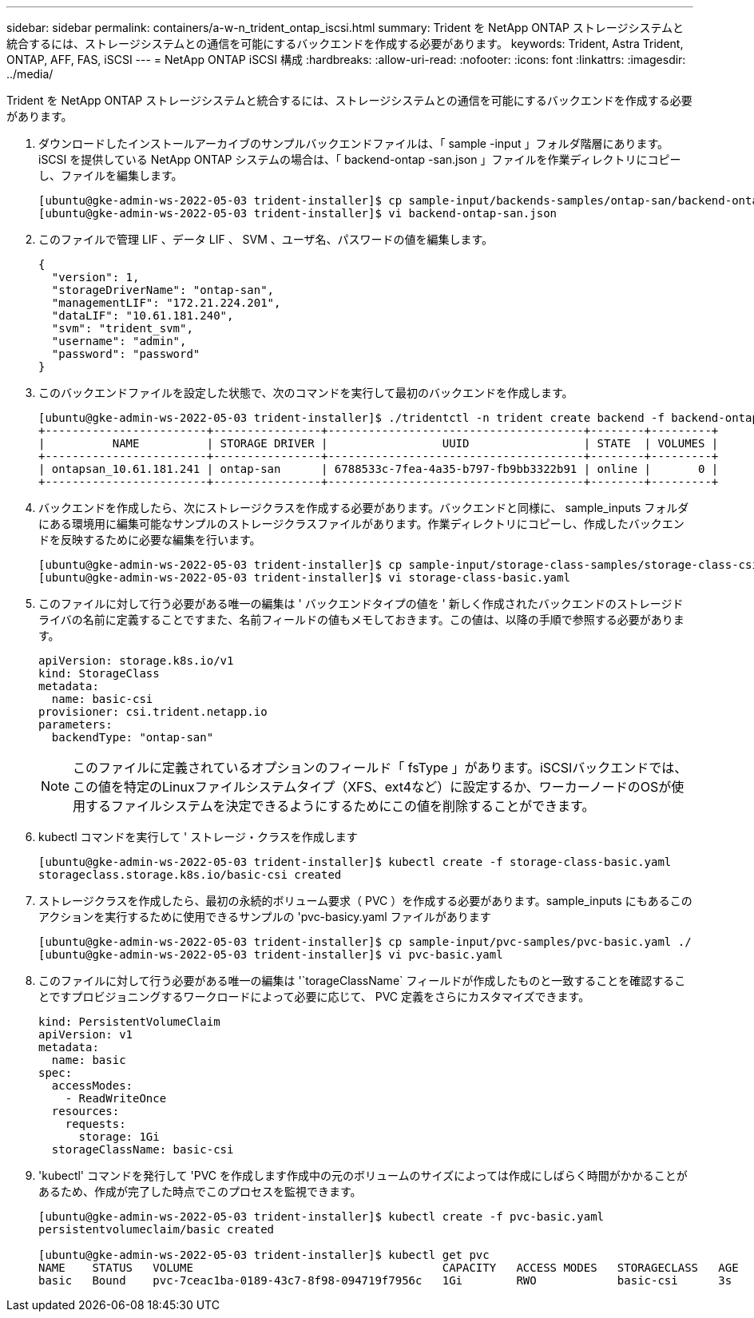 ---
sidebar: sidebar 
permalink: containers/a-w-n_trident_ontap_iscsi.html 
summary: Trident を NetApp ONTAP ストレージシステムと統合するには、ストレージシステムとの通信を可能にするバックエンドを作成する必要があります。 
keywords: Trident, Astra Trident, ONTAP, AFF, FAS, iSCSI 
---
= NetApp ONTAP iSCSI 構成
:hardbreaks:
:allow-uri-read: 
:nofooter: 
:icons: font
:linkattrs: 
:imagesdir: ../media/


[role="lead"]
Trident を NetApp ONTAP ストレージシステムと統合するには、ストレージシステムとの通信を可能にするバックエンドを作成する必要があります。

. ダウンロードしたインストールアーカイブのサンプルバックエンドファイルは、「 sample -input 」フォルダ階層にあります。iSCSI を提供している NetApp ONTAP システムの場合は、「 backend-ontap -san.json 」ファイルを作業ディレクトリにコピーし、ファイルを編集します。
+
[listing]
----
[ubuntu@gke-admin-ws-2022-05-03 trident-installer]$ cp sample-input/backends-samples/ontap-san/backend-ontap-san.json ./
[ubuntu@gke-admin-ws-2022-05-03 trident-installer]$ vi backend-ontap-san.json
----
. このファイルで管理 LIF 、データ LIF 、 SVM 、ユーザ名、パスワードの値を編集します。
+
[listing]
----
{
  "version": 1,
  "storageDriverName": "ontap-san",
  "managementLIF": "172.21.224.201",
  "dataLIF": "10.61.181.240",
  "svm": "trident_svm",
  "username": "admin",
  "password": "password"
}
----
. このバックエンドファイルを設定した状態で、次のコマンドを実行して最初のバックエンドを作成します。
+
[listing]
----
[ubuntu@gke-admin-ws-2022-05-03 trident-installer]$ ./tridentctl -n trident create backend -f backend-ontap-san.json
+------------------------+----------------+--------------------------------------+--------+---------+
|          NAME          | STORAGE DRIVER |                 UUID                 | STATE  | VOLUMES |
+------------------------+----------------+--------------------------------------+--------+---------+
| ontapsan_10.61.181.241 | ontap-san      | 6788533c-7fea-4a35-b797-fb9bb3322b91 | online |       0 |
+------------------------+----------------+--------------------------------------+--------+---------+
----
. バックエンドを作成したら、次にストレージクラスを作成する必要があります。バックエンドと同様に、 sample_inputs フォルダにある環境用に編集可能なサンプルのストレージクラスファイルがあります。作業ディレクトリにコピーし、作成したバックエンドを反映するために必要な編集を行います。
+
[listing]
----
[ubuntu@gke-admin-ws-2022-05-03 trident-installer]$ cp sample-input/storage-class-samples/storage-class-csi.yaml.templ ./storage-class-basic.yaml
[ubuntu@gke-admin-ws-2022-05-03 trident-installer]$ vi storage-class-basic.yaml
----
. このファイルに対して行う必要がある唯一の編集は ' バックエンドタイプの値を ' 新しく作成されたバックエンドのストレージドライバの名前に定義することですまた、名前フィールドの値もメモしておきます。この値は、以降の手順で参照する必要があります。
+
[listing]
----
apiVersion: storage.k8s.io/v1
kind: StorageClass
metadata:
  name: basic-csi
provisioner: csi.trident.netapp.io
parameters:
  backendType: "ontap-san"
----
+

NOTE: このファイルに定義されているオプションのフィールド「 fsType 」があります。iSCSIバックエンドでは、この値を特定のLinuxファイルシステムタイプ（XFS、ext4など）に設定するか、ワーカーノードのOSが使用するファイルシステムを決定できるようにするためにこの値を削除することができます。

. kubectl コマンドを実行して ' ストレージ・クラスを作成します
+
[listing]
----
[ubuntu@gke-admin-ws-2022-05-03 trident-installer]$ kubectl create -f storage-class-basic.yaml
storageclass.storage.k8s.io/basic-csi created
----
. ストレージクラスを作成したら、最初の永続的ボリューム要求（ PVC ）を作成する必要があります。sample_inputs にもあるこのアクションを実行するために使用できるサンプルの 'pvc-basicy.yaml ファイルがあります
+
[listing]
----
[ubuntu@gke-admin-ws-2022-05-03 trident-installer]$ cp sample-input/pvc-samples/pvc-basic.yaml ./
[ubuntu@gke-admin-ws-2022-05-03 trident-installer]$ vi pvc-basic.yaml
----
. このファイルに対して行う必要がある唯一の編集は '`torageClassName` フィールドが作成したものと一致することを確認することですプロビジョニングするワークロードによって必要に応じて、 PVC 定義をさらにカスタマイズできます。
+
[listing]
----
kind: PersistentVolumeClaim
apiVersion: v1
metadata:
  name: basic
spec:
  accessModes:
    - ReadWriteOnce
  resources:
    requests:
      storage: 1Gi
  storageClassName: basic-csi
----
. 'kubectl' コマンドを発行して 'PVC を作成します作成中の元のボリュームのサイズによっては作成にしばらく時間がかかることがあるため、作成が完了した時点でこのプロセスを監視できます。
+
[listing]
----
[ubuntu@gke-admin-ws-2022-05-03 trident-installer]$ kubectl create -f pvc-basic.yaml
persistentvolumeclaim/basic created

[ubuntu@gke-admin-ws-2022-05-03 trident-installer]$ kubectl get pvc
NAME    STATUS   VOLUME                                     CAPACITY   ACCESS MODES   STORAGECLASS   AGE
basic   Bound    pvc-7ceac1ba-0189-43c7-8f98-094719f7956c   1Gi        RWO            basic-csi      3s
----

